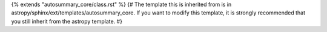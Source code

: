 {% extends "autosummary_core/class.rst" %}
{# The template this is inherited from is in astropy/sphinx/ext/templates/autosummary_core. If you want to modify this template, it is strongly recommended that you still inherit from the astropy template. #}